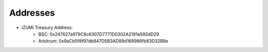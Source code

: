 Addresses
============

* iZUMi Treasury Address:
    * BSC: 0x247627a979C8c6307D7771D0302A2191e592dD29
    * Arbitrum: 0x9aCb5f8f97db847D5B3AD88d168986fb83D32B8e

